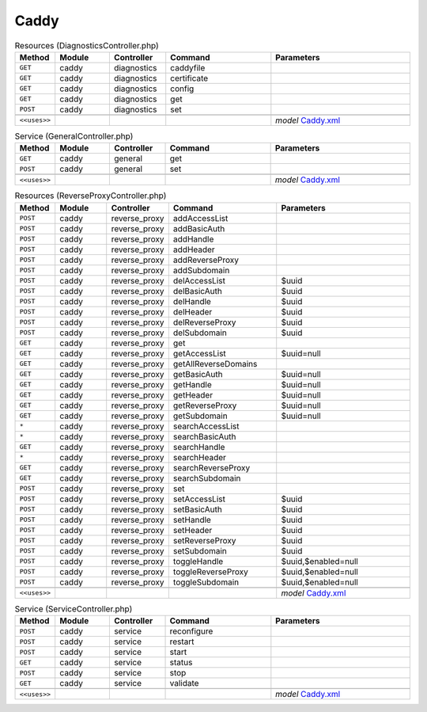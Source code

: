 Caddy
~~~~~

.. csv-table:: Resources (DiagnosticsController.php)
   :header: "Method", "Module", "Controller", "Command", "Parameters"
   :widths: 4, 15, 15, 30, 40

    "``GET``","caddy","diagnostics","caddyfile",""
    "``GET``","caddy","diagnostics","certificate",""
    "``GET``","caddy","diagnostics","config",""
    "``GET``","caddy","diagnostics","get",""
    "``POST``","caddy","diagnostics","set",""

    "``<<uses>>``", "", "", "", "*model* `Caddy.xml <https://github.com/opnsense/plugins/blob/master/www/caddy/src/opnsense/mvc/app/models/OPNsense/Caddy/Caddy.xml>`__"

.. csv-table:: Service (GeneralController.php)
   :header: "Method", "Module", "Controller", "Command", "Parameters"
   :widths: 4, 15, 15, 30, 40

    "``GET``","caddy","general","get",""
    "``POST``","caddy","general","set",""

    "``<<uses>>``", "", "", "", "*model* `Caddy.xml <https://github.com/opnsense/plugins/blob/master/www/caddy/src/opnsense/mvc/app/models/OPNsense/Caddy/Caddy.xml>`__"

.. csv-table:: Resources (ReverseProxyController.php)
   :header: "Method", "Module", "Controller", "Command", "Parameters"
   :widths: 4, 15, 15, 30, 40

    "``POST``","caddy","reverse_proxy","addAccessList",""
    "``POST``","caddy","reverse_proxy","addBasicAuth",""
    "``POST``","caddy","reverse_proxy","addHandle",""
    "``POST``","caddy","reverse_proxy","addHeader",""
    "``POST``","caddy","reverse_proxy","addReverseProxy",""
    "``POST``","caddy","reverse_proxy","addSubdomain",""
    "``POST``","caddy","reverse_proxy","delAccessList","$uuid"
    "``POST``","caddy","reverse_proxy","delBasicAuth","$uuid"
    "``POST``","caddy","reverse_proxy","delHandle","$uuid"
    "``POST``","caddy","reverse_proxy","delHeader","$uuid"
    "``POST``","caddy","reverse_proxy","delReverseProxy","$uuid"
    "``POST``","caddy","reverse_proxy","delSubdomain","$uuid"
    "``GET``","caddy","reverse_proxy","get",""
    "``GET``","caddy","reverse_proxy","getAccessList","$uuid=null"
    "``GET``","caddy","reverse_proxy","getAllReverseDomains",""
    "``GET``","caddy","reverse_proxy","getBasicAuth","$uuid=null"
    "``GET``","caddy","reverse_proxy","getHandle","$uuid=null"
    "``GET``","caddy","reverse_proxy","getHeader","$uuid=null"
    "``GET``","caddy","reverse_proxy","getReverseProxy","$uuid=null"
    "``GET``","caddy","reverse_proxy","getSubdomain","$uuid=null"
    "``*``","caddy","reverse_proxy","searchAccessList",""
    "``*``","caddy","reverse_proxy","searchBasicAuth",""
    "``GET``","caddy","reverse_proxy","searchHandle",""
    "``*``","caddy","reverse_proxy","searchHeader",""
    "``GET``","caddy","reverse_proxy","searchReverseProxy",""
    "``GET``","caddy","reverse_proxy","searchSubdomain",""
    "``POST``","caddy","reverse_proxy","set",""
    "``POST``","caddy","reverse_proxy","setAccessList","$uuid"
    "``POST``","caddy","reverse_proxy","setBasicAuth","$uuid"
    "``POST``","caddy","reverse_proxy","setHandle","$uuid"
    "``POST``","caddy","reverse_proxy","setHeader","$uuid"
    "``POST``","caddy","reverse_proxy","setReverseProxy","$uuid"
    "``POST``","caddy","reverse_proxy","setSubdomain","$uuid"
    "``POST``","caddy","reverse_proxy","toggleHandle","$uuid,$enabled=null"
    "``POST``","caddy","reverse_proxy","toggleReverseProxy","$uuid,$enabled=null"
    "``POST``","caddy","reverse_proxy","toggleSubdomain","$uuid,$enabled=null"

    "``<<uses>>``", "", "", "", "*model* `Caddy.xml <https://github.com/opnsense/plugins/blob/master/www/caddy/src/opnsense/mvc/app/models/OPNsense/Caddy/Caddy.xml>`__"

.. csv-table:: Service (ServiceController.php)
   :header: "Method", "Module", "Controller", "Command", "Parameters"
   :widths: 4, 15, 15, 30, 40

    "``POST``","caddy","service","reconfigure",""
    "``POST``","caddy","service","restart",""
    "``POST``","caddy","service","start",""
    "``GET``","caddy","service","status",""
    "``POST``","caddy","service","stop",""
    "``GET``","caddy","service","validate",""

    "``<<uses>>``", "", "", "", "*model* `Caddy.xml <https://github.com/opnsense/plugins/blob/master/www/caddy/src/opnsense/mvc/app/models/OPNsense/Caddy/Caddy.xml>`__"
